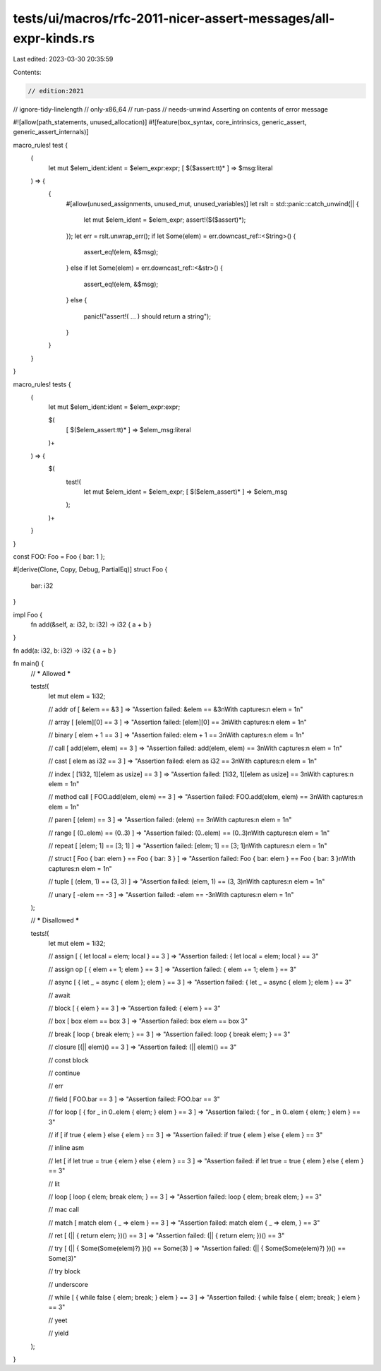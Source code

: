 tests/ui/macros/rfc-2011-nicer-assert-messages/all-expr-kinds.rs
================================================================

Last edited: 2023-03-30 20:35:59

Contents:

.. code-block:: rs

    // edition:2021
// ignore-tidy-linelength
// only-x86_64
// run-pass
// needs-unwind Asserting on contents of error message

#![allow(path_statements, unused_allocation)]
#![feature(box_syntax, core_intrinsics, generic_assert, generic_assert_internals)]

macro_rules! test {
  (
    let mut $elem_ident:ident = $elem_expr:expr;
    [ $($assert:tt)* ] => $msg:literal
  ) => {
    {
      #[allow(unused_assignments, unused_mut, unused_variables)]
      let rslt = std::panic::catch_unwind(|| {
        let mut $elem_ident = $elem_expr;
        assert!($($assert)*);
      });
      let err = rslt.unwrap_err();
      if let Some(elem) = err.downcast_ref::<String>() {
        assert_eq!(elem, &$msg);
      }
      else if let Some(elem) = err.downcast_ref::<&str>() {
        assert_eq!(elem, &$msg);
      }
      else {
        panic!("assert!( ... ) should return a string");
      }
    }
  }
}

macro_rules! tests {
  (
    let mut $elem_ident:ident = $elem_expr:expr;

    $(
      [ $($elem_assert:tt)* ] => $elem_msg:literal
    )+
  ) => {
    $(
      test!(
        let mut $elem_ident = $elem_expr;
        [ $($elem_assert)* ] => $elem_msg
      );
    )+
  }
}

const FOO: Foo = Foo { bar: 1 };

#[derive(Clone, Copy, Debug, PartialEq)]
struct Foo {
  bar: i32
}

impl Foo {
  fn add(&self, a: i32, b: i32) -> i32 { a + b }
}

fn add(a: i32, b: i32) -> i32 { a + b }

fn main() {
  // ***** Allowed *****

  tests!(
    let mut elem = 1i32;

    // addr of
    [ &elem == &3 ] => "Assertion failed: &elem == &3\nWith captures:\n  elem = 1\n"

    // array
    [ [elem][0] == 3 ] => "Assertion failed: [elem][0] == 3\nWith captures:\n  elem = 1\n"

    // binary
    [ elem + 1 == 3 ] => "Assertion failed: elem + 1 == 3\nWith captures:\n  elem = 1\n"

    // call
    [ add(elem, elem) == 3 ] => "Assertion failed: add(elem, elem) == 3\nWith captures:\n  elem = 1\n"

    // cast
    [ elem as i32 == 3 ] => "Assertion failed: elem as i32 == 3\nWith captures:\n  elem = 1\n"

    // index
    [ [1i32, 1][elem as usize] == 3 ] => "Assertion failed: [1i32, 1][elem as usize] == 3\nWith captures:\n  elem = 1\n"

    // method call
    [ FOO.add(elem, elem) == 3 ] => "Assertion failed: FOO.add(elem, elem) == 3\nWith captures:\n  elem = 1\n"

    // paren
    [ (elem) == 3 ] => "Assertion failed: (elem) == 3\nWith captures:\n  elem = 1\n"

    // range
    [ (0..elem) == (0..3) ] => "Assertion failed: (0..elem) == (0..3)\nWith captures:\n  elem = 1\n"

    // repeat
    [ [elem; 1] == [3; 1] ] => "Assertion failed: [elem; 1] == [3; 1]\nWith captures:\n  elem = 1\n"

    // struct
    [ Foo { bar: elem } == Foo { bar: 3 } ] => "Assertion failed: Foo { bar: elem } == Foo { bar: 3 }\nWith captures:\n  elem = 1\n"

    // tuple
    [ (elem, 1) == (3, 3) ] => "Assertion failed: (elem, 1) == (3, 3)\nWith captures:\n  elem = 1\n"

    // unary
    [ -elem == -3 ] => "Assertion failed: -elem == -3\nWith captures:\n  elem = 1\n"
  );

  // ***** Disallowed *****

  tests!(
    let mut elem = 1i32;

    // assign
    [ { let local = elem; local } == 3 ] => "Assertion failed: { let local = elem; local } == 3"

    // assign op
    [ { elem += 1; elem } == 3 ] => "Assertion failed: { elem += 1; elem } == 3"

    // async
    [ { let _ = async { elem }; elem } == 3 ] => "Assertion failed: { let _ = async { elem }; elem } == 3"

    // await

    // block
    [ { elem } == 3 ] => "Assertion failed: { elem } == 3"

    // box
    [ box elem == box 3 ] => "Assertion failed: box elem == box 3"

    // break
    [ loop { break elem; } ==  3 ] => "Assertion failed: loop { break elem; } == 3"

    // closure
    [(|| elem)() ==  3 ] => "Assertion failed: (|| elem)() == 3"

    // const block

    // continue

    // err

    // field
    [ FOO.bar ==  3 ] => "Assertion failed: FOO.bar == 3"

    // for loop
    [ { for _ in 0..elem { elem; } elem } ==  3 ] => "Assertion failed: { for _ in 0..elem { elem; } elem } == 3"

    // if
    [ if true { elem } else { elem } == 3 ] => "Assertion failed: if true { elem } else { elem } == 3"

    // inline asm

    // let
    [ if let true = true { elem } else { elem } == 3 ] => "Assertion failed: if let true = true { elem } else { elem } == 3"

    // lit

    // loop
    [ loop { elem; break elem; } == 3 ] => "Assertion failed: loop { elem; break elem; } == 3"

    // mac call

    // match
    [ match elem { _ => elem } == 3 ] => "Assertion failed: match elem { _ => elem, } == 3"

    // ret
    [ (|| { return elem; })() == 3 ] => "Assertion failed: (|| { return elem; })() == 3"

    // try
    [ (|| { Some(Some(elem)?) })() == Some(3) ] => "Assertion failed: (|| { Some(Some(elem)?) })() == Some(3)"

    // try block

    // underscore

    // while
    [ { while false { elem; break; } elem } == 3 ] => "Assertion failed: { while false { elem; break; } elem } == 3"

    // yeet

    // yield
  );
}


